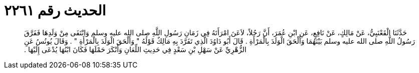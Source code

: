 
= الحديث رقم ٢٢٦١

[quote.hadith]
حَدَّثَنَا الْقَعْنَبِيُّ، عَنْ مَالِكٍ، عَنْ نَافِعٍ، عَنِ ابْنِ عُمَرَ، أَنَّ رَجُلاً، لاَعَنَ امْرَأَتَهُ فِي زَمَانِ رَسُولِ اللَّهِ صلى الله عليه وسلم وَانْتَفَى مِنْ وَلَدِهَا فَفَرَّقَ رَسُولُ اللَّهِ صلى الله عليه وسلم بَيْنَهُمَا وَأَلْحَقَ الْوَلَدَ بِالْمَرْأَةِ ‏.‏ قَالَ أَبُو دَاوُدَ الَّذِي تَفَرَّدَ بِهِ مَالِكٌ قَوْلُهُ ‏"‏ وَأَلْحَقَ الْوَلَدَ بِالْمَرْأَةِ ‏"‏ ‏.‏ وَقَالَ يُونُسُ عَنِ الزُّهْرِيِّ عَنْ سَهْلِ بْنِ سَعْدٍ فِي حَدِيثِ اللِّعَانِ وَأَنْكَرَ حَمْلَهَا فَكَانَ ابْنُهَا يُدْعَى إِلَيْهَا ‏.‏